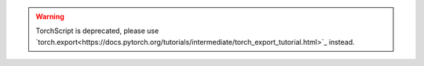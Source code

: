 .. _cpu-threading-torchscript-inference:

.. warning::
    TorchScript is deprecated, please use
    `torch.export<https://docs.pytorch.org/tutorials/intermediate/torch_export_tutorial.html>`_ instead.
